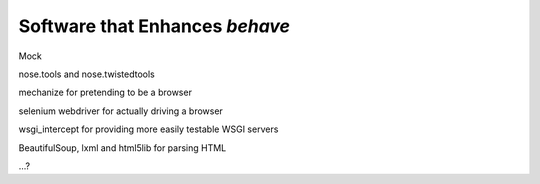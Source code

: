 ===============================
Software that Enhances *behave*
===============================

Mock

nose.tools and nose.twistedtools

mechanize for pretending to be a browser

selenium webdriver for actually driving a browser

wsgi_intercept for providing more easily testable WSGI servers

BeautifulSoup, lxml and html5lib for parsing HTML

...?
